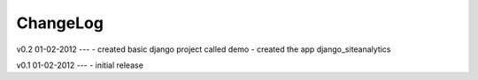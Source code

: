 .. _changelog:

ChangeLog
=========


v0.2 01-02-2012
---
- created basic django project called demo 
- created the app django_siteanalytics 


v0.1 01-02-2012
---
- initial release

